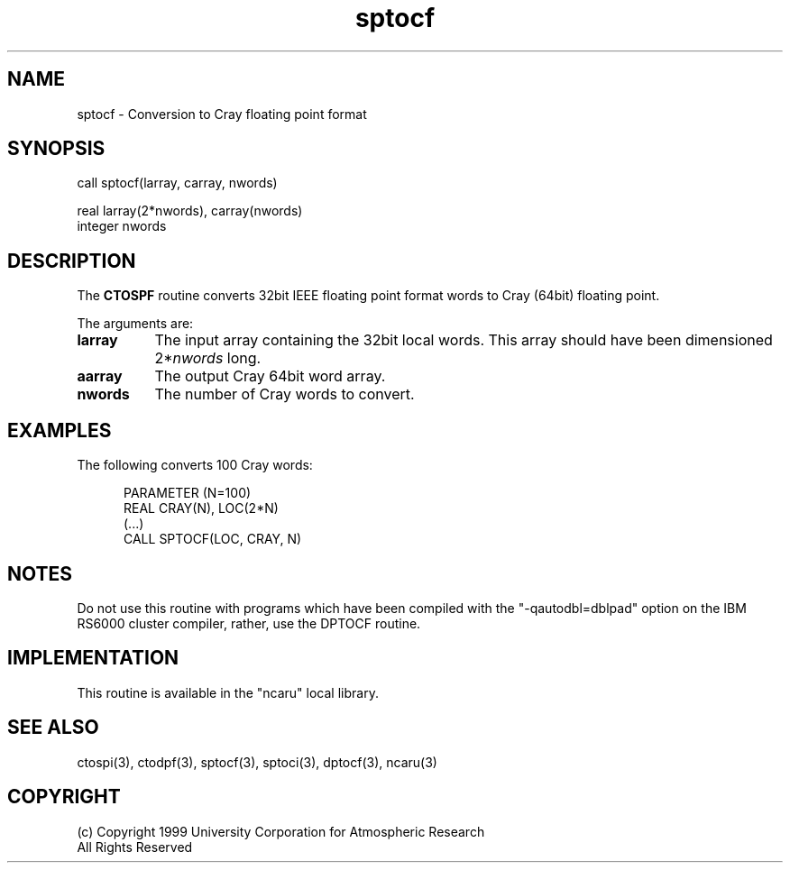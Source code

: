 .na
.nh
.TH sptocf 3 "04 May 1999" NCAR "Local Routine"
.SH NAME
sptocf  -  Conversion to Cray floating point format
.SH SYNOPSIS
call sptocf(larray, carray, nwords)
.sp
real     larray(2*nwords), carray(nwords)
.br
integer  nwords
.SH DESCRIPTION
The 
.B CTOSPF  
routine converts 32bit IEEE floating point format words to Cray (64bit) 
floating point.
.PP
The arguments are:
.TP 8
.B larray
The input array containing the 32bit local words.  
This array should have been dimensioned 2*\fInwords\fR long.
.TP 8
.B aarray
The output Cray 64bit word array.  
.TP 8
.B nwords
The number of Cray words to convert.
.SH EXAMPLES
The following converts 100 Cray words:
.sp
.RS 5
PARAMETER (N=100)
.br
REAL      CRAY(N),  LOC(2*N)
.br
(...)
.br
CALL SPTOCF(LOC, CRAY, N)
.br
.RE
.SH NOTES
Do not use this routine with programs which have been compiled with the
"-qautodbl=dblpad" option on the IBM RS6000 cluster compiler, rather,
use the DPTOCF routine.
.SH IMPLEMENTATION
This routine is available in the
"ncaru" local library. 
.SH "SEE ALSO"
ctospi(3), ctodpf(3), sptocf(3), sptoci(3), dptocf(3), ncaru(3)
.SH COPYRIGHT
(c) Copyright 1999 University Corporation for Atmospheric Research
.br
All Rights Reserved
